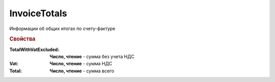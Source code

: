 InvoiceTotals
=============

Информации об общих итогах по счету-фактуре


.. deprecated:: 5.27.0
  Используйте :doc:`DynamicContent`


.. rubric:: Свойства

:TotalWithVatExcluded:
  **Число, чтение** - сумма без учета НДС

:Vat:
  **Число, чтение** - сумма НДС

:Total:
  **Число, чтение** - сумма всего
